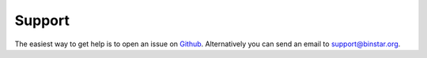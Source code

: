 
Support 
=======

The easiest way to get help is to open an issue on Github_. Alternatively you can send an email to support@binstar.org.

.. _Github: https://github.com/Binstar/binstar_client/issues


